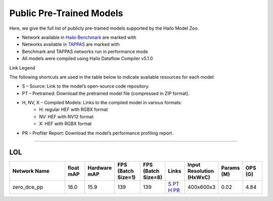
Public Pre-Trained Models
=========================

.. |rocket| image:: ../../images/rocket.png
  :width: 18

.. |star| image:: ../../images/star.png
  :width: 18

Here, we give the full list of publicly pre-trained models supported by the Hailo Model Zoo.

* Network available in `Hailo Benchmark <https://hailo.ai/products/ai-accelerators/hailo-8-ai-accelerator/#hailo8-benchmarks/>`_ are marked with |rocket|
* Networks available in `TAPPAS <https://github.com/hailo-ai/tappas>`_ are marked with |star|
* Benchmark and TAPPAS  networks run in performance mode
* All models were compiled using Hailo Dataflow Compiler v5.1.0

Link Legend

The following shortcuts are used in the table below to indicate available resources for each model:

* S – Source: Link to the model’s open-source code repository.
* PT – Pretrained: Download the pretrained model file (compressed in ZIP format).
* H, NV, X – Compiled Models: Links to the compiled model in various formats:
            * H: regular HEF with RGBX format
            * NV: HEF with NV12 format
            * X: HEF with RGBX format

* PR – Profiler Report: Download the model’s performance profiling report.



.. _Low Light Enhancement:

---------------------

LOL
^^^

.. list-table::
   :widths: 31 9 7 11 9 8 8 8 9
   :header-rows: 1

   * - Network Name
     - float mAP
     - Hardware mAP
     - FPS (Batch Size=1)
     - FPS (Batch Size=8)
     - Links
     - Input Resolution (HxWxC)
     - Params (M)
     - OPS (G)    
   * - zero_dce_pp   
     - 16.0
     - 15.9
     - 139
     - 139
     - `S <Internal>`_ `PT <https://hailo-model-zoo.s3.eu-west-2.amazonaws.com/LowLightEnhancement/LOL/zero_dce_pp/pretrained/2023-07-03/zero_dce_pp.zip>`_ `H <https://hailo-model-zoo.s3.eu-west-2.amazonaws.com/ModelZoo/Compiled/v5.1.0/hailo8/zero_dce_pp.hef>`_ `PR <https://hailo-model-zoo.s3.eu-west-2.amazonaws.com/ModelZoo/Compiled/v5.1.0/hailo8/zero_dce_pp_profiler_results_compiled.html>`_
     - 400x600x3
     - 0.02
     - 4.84    
.. list-table::
   :header-rows: 1

   * - Network Name
     - FPS (Batch Size=1)
     - FPS (Batch Size=8)
     - Input Resolution (HxWxC)
     - Params (M)
     - OPS (G)
     - Pretrained
     - Source
     - Compiled
     - Profile Report    
   * - zero_dce   
     - 16.2
     - 16.2
     - 118
     - 118
     - `S <Internal>`_ `PT <https://hailo-model-zoo.s3.eu-west-2.amazonaws.com/LowLightEnhancement/LOL/zero_dce/pretrained/2023-04-23/zero_dce.zip>`_ `H <https://hailo-model-zoo.s3.eu-west-2.amazonaws.com/ModelZoo/Compiled/v5.1.0/hailo8/zero_dce.hef>`_ `PR <https://hailo-model-zoo.s3.eu-west-2.amazonaws.com/ModelZoo/Compiled/v5.1.0/hailo8/zero_dce_profiler_results_compiled.html>`_
     - 400x600x3
     - 0.21
     - 38.2

